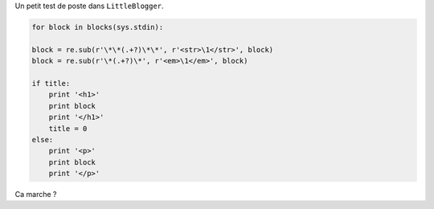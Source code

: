 .. [tit]Mon titre ici[/tit]
.. [date]2007 9 23 13 41[/date]
.. [tags]LaTeX,Python,Lisp,Blog[/tags]


Un petit test de poste dans ``LittleBlogger``.

.. sourcecode:: python

    for block in blocks(sys.stdin):
    
    block = re.sub(r'\*\*(.+?)\*\*', r'<str>\1</str>', block)
    block = re.sub(r'\*(.+?)\*', r'<em>\1</em>', block)
    
    if title:
        print '<h1>'
        print block
        print '</h1>'
        title = 0
    else:
        print '<p>'
        print block
        print '</p>'

Ca marche ?
